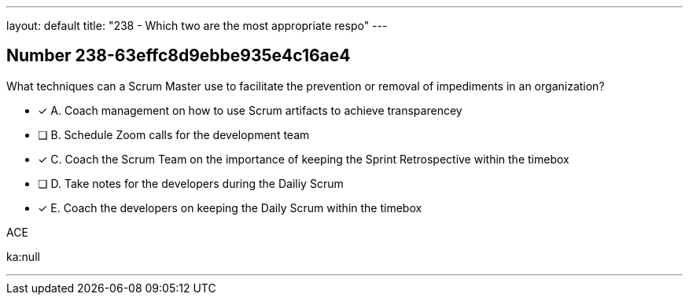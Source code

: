 ---
layout: default 
title: "238 - Which two are the most appropriate respo"
---


[.question]
== Number 238-63effc8d9ebbe935e4c16ae4

****

[.query]
What techniques can a Scrum Master use to facilitate the prevention or removal of impediments in an organization?


[.list]
* [*] A. Coach management on how to use Scrum artifacts to achieve transparencey
* [ ] B. Schedule Zoom calls for the development team
* [*] C. Coach the Scrum Team on the importance of keeping the Sprint Retrospective within the timebox
* [ ] D. Take notes for the developers during the Dailiy Scrum
* [*] E. Coach the developers on keeping the Daily Scrum within the timebox
****

[.answer]
ACE

[.explanation]


[.ka]
ka:null

'''

